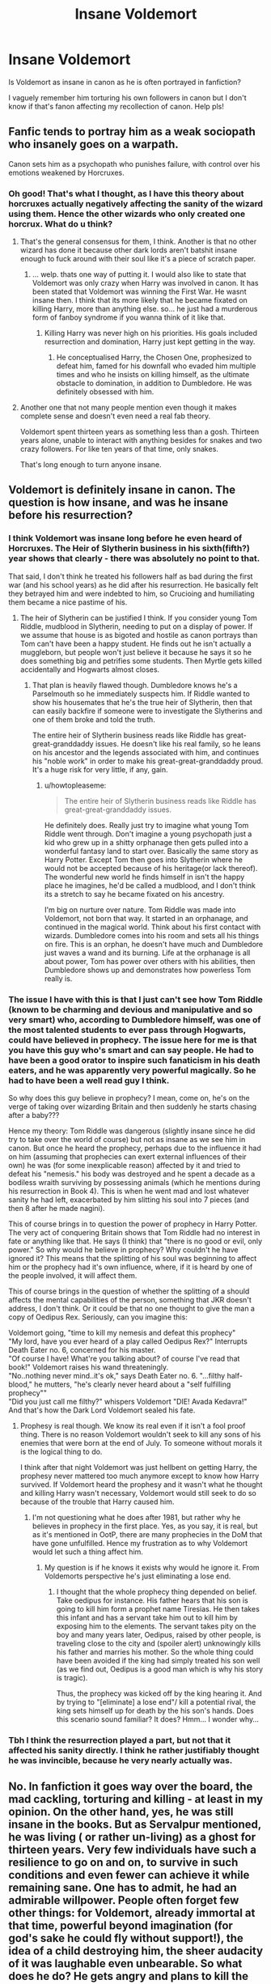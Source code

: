 #+TITLE: Insane Voldemort

* Insane Voldemort
:PROPERTIES:
:Author: gamer0191
:Score: 7
:DateUnix: 1451018450.0
:DateShort: 2015-Dec-25
:FlairText: Discussion
:END:
Is Voldemort as insane in canon as he is often portrayed in fanfiction?

I vaguely remember him torturing his own followers in canon but I don't know if that's fanon affecting my recollection of canon. Help pls!


** Fanfic tends to portray him as a weak sociopath who insanely goes on a warpath.

Canon sets him as a psychopath who punishes failure, with control over his emotions weakened by Horcruxes.
:PROPERTIES:
:Author: DZCreeper
:Score: 12
:DateUnix: 1451021070.0
:DateShort: 2015-Dec-25
:END:

*** Oh good! That's what I thought, as I have this theory about horcruxes actually negatively affecting the sanity of the wizard using them. Hence the other wizards who only created one horcrux. What do u think?
:PROPERTIES:
:Author: gamer0191
:Score: 2
:DateUnix: 1451021270.0
:DateShort: 2015-Dec-25
:END:

**** That's the general consensus for them, I think. Another is that no other wizard has done it because other dark lords aren't batshit insane enough to fuck around with their soul like it's a piece of scratch paper.
:PROPERTIES:
:Author: Averant
:Score: 6
:DateUnix: 1451023739.0
:DateShort: 2015-Dec-25
:END:

***** ... welp. thats one way of putting it. I would also like to state that Voldemort was only crazy when Harry was involved in canon. It has been stated that Voldemort was winning the First War. He wasnt insane then. I think that its more likely that he became fixated on killing Harry, more than anything else. so... he just had a murderous form of fanboy syndrome if you wanna think of it like that.
:PROPERTIES:
:Author: Zerokun11
:Score: 5
:DateUnix: 1451025281.0
:DateShort: 2015-Dec-25
:END:

****** Killing Harry was never high on his priorities. His goals included resurrection and domination, Harry just kept getting in the way.
:PROPERTIES:
:Author: DZCreeper
:Score: 4
:DateUnix: 1451033091.0
:DateShort: 2015-Dec-25
:END:

******* He conceptualised Harry, the Chosen One, prophesized to defeat him, famed for his downfall who evaded him multiple times and who he insists on killing himself, as the ultimate obstacle to domination, in addition to Dumbledore. He was definitely obsessed with him.
:PROPERTIES:
:Author: zojgruhl
:Score: 3
:DateUnix: 1451093668.0
:DateShort: 2015-Dec-26
:END:


**** Another one that not many people mention even though it makes complete sense and doesn't even need a real fab theory.

Voldemort spent thirteen years as something less than a gosh. Thirteen years alone, unable to interact with anything besides for snakes and two crazy followers. For like ten years of that time, only snakes.

That's long enough to turn anyone insane.
:PROPERTIES:
:Author: Servalpur
:Score: 2
:DateUnix: 1451185992.0
:DateShort: 2015-Dec-27
:END:


** Voldemort is definitely insane in canon. The question is how insane, and was he insane before his resurrection?
:PROPERTIES:
:Author: howtopleaseme
:Score: 8
:DateUnix: 1451032482.0
:DateShort: 2015-Dec-25
:END:

*** I think Voldemort was insane long before he even heard of Horcruxes. The Heir of Slytherin business in his sixth(fifth?) year shows that clearly - there was absolutely no point to that.

That said, I don't think he treated his followers half as bad during the first war (and his school years) as he did after his resurrection. He basically felt they betrayed him and were indebted to him, so Crucioing and humiliating them became a nice pastime of his.
:PROPERTIES:
:Author: Almavet
:Score: 2
:DateUnix: 1451059972.0
:DateShort: 2015-Dec-25
:END:

**** The heir of Slytherin can be justified I think. If you consider young Tom Riddle, mudblood in Slytherin, needing to put on a display of power. If we assume that house is as bigoted and hostile as canon portrays than Tom can't have been a happy student. He finds out he isn't actually a muggleborn, but people won't just believe it because he says it so he does something big and petrifies some students. Then Myrtle gets killed accidentally and Hogwarts almost closes.
:PROPERTIES:
:Author: howtopleaseme
:Score: 2
:DateUnix: 1451068349.0
:DateShort: 2015-Dec-25
:END:

***** That plan is heavily flawed though. Dumbledore knows he's a Parselmouth so he immediately suspects him. If Riddle wanted to show his housemates that he's the true heir of Slytherin, then that can easily backfire if someone were to investigate the Slytherins and one of them broke and told the truth.

The entire heir of Slytherin business reads like Riddle has great-great-granddaddy issues. He doesn't like his real family, so he leans on his ancestor and the legends associated with him, and continues his "noble work" in order to make his great-great-granddaddy proud. It's a huge risk for very little, if any, gain.
:PROPERTIES:
:Author: Almavet
:Score: 1
:DateUnix: 1451071829.0
:DateShort: 2015-Dec-25
:END:

****** u/howtopleaseme:
#+begin_quote
  The entire heir of Slytherin business reads like Riddle has great-great-granddaddy issues.
#+end_quote

He definitely does. Really just try to imagine what young Tom Riddle went through. Don't imagine a young psychopath just a kid who grew up in a shitty orphanage then gets pulled into a wonderful fantasy land to start over. Basically the same story as Harry Potter. Except Tom then goes into Slytherin where he would not be accepted because of his heritage(or lack thereof). The wonderful new world he finds himself in isn't the happy place he imagines, he'd be called a mudblood, and I don't think its a stretch to say he became fixated on his ancestry.

I'm big on nurture over nature. Tom Riddle was made into Voldemort, not born that way. It started in an orphanage, and continued in the magical world. Think about his first contact with wizards. Dumbledore comes into his room and sets all his things on fire. This is an orphan, he doesn't have much and Dumbledore just waves a wand and its burning. Life at the orphanage is all about power, Tom has power over others with his abilities, then Dumbledore shows up and demonstrates how powerless Tom really is.
:PROPERTIES:
:Author: howtopleaseme
:Score: 6
:DateUnix: 1451072407.0
:DateShort: 2015-Dec-25
:END:


*** The issue I have with this is that I just can't see how Tom Riddle (known to be charming and devious and manipulative and so very smart) who, according to Dumbledore himself, was one of the most talented students to ever pass through Hogwarts, could have believed in prophecy. The issue here for me is that you have this guy who's smart and can say people. He had to have been a good orator to inspire such fanaticism in his death eaters, and he was apparently very powerful magically. So he had to have been a well read guy I think.

So why does this guy believe in prophecy? I mean, come on, he's on the verge of taking over wizarding Britain and then suddenly he starts chasing after a baby???

Hence my theory: Tom Riddle was dangerous (slightly insane since he did try to take over the world of course) but not as insane as we see him in canon. But once he heard the prophecy, perhaps due to the influence it had on him (assuming that prophecies can exert external influences of their own) he was (for some inexplicable reason) affected by it and tried to defeat his "nemesis." his body was destroyed and he spent a decade as a bodiless wraith surviving by possessing animals (which he mentions during his resurrection in Book 4). This is when he went mad and lost whatever sanity he had left, exacerbated by him slitting his soul into 7 pieces (and then 8 after he made nagini).

This of course brings in to question the power of prophecy in Harry Potter. The very act of conquering Britain shows that Tom Riddle had no interest in fate or anything like that. He says (I think) that "there is no good or evil, only power." So why would he believe in prophecy? Why couldn't he have ignored it? This means that the splitting of his soul was beginning to affect him or the prophecy had it's own influence, where, if it is heard by one of the people involved, it will affect them.

This of course brings in the question of whether the splitting of a should affects the mental capabilities of the person, something that JKR doesn't address, I don't think. Or it could be that no one thought to give the man a copy of Oedipus Rex. Seriously, can you imagine this:

Voldemort going, "time to kill my nemesis and defeat this prophecy"\\
"My lord, have you ever heard of a play called Oedipus Rex?" Interrupts Death Eater no. 6, concerned for his master.\\
"Of course I have! What're you talking about? of course I've read that book!" Voldemort raises his wand threateningly.\\
"No..nothing never mind..it's ok," says Death Eater no. 6. "...filthy half-blood," he mutters, "he's clearly never heard about a "self fulfilling prophecy""\\
"Did you just call me filthy?" whispers Voldemort "DIE! Avada Kedavra!"\\
And that's how the Dark Lord Voldemort sealed his fate.
:PROPERTIES:
:Author: gamer0191
:Score: 2
:DateUnix: 1451172941.0
:DateShort: 2015-Dec-27
:END:

**** Prophesy is real though. We know its real even if it isn't a fool proof thing. There is no reason Voldemort wouldn't seek to kill any sons of his enemies that were born at the end of July. To someone without morals it is the logical thing to do.

I think after that night Voldemort was just hellbent on getting Harry, the prophesy never mattered too much anymore except to know how Harry survived. If Voldemort heard the prophesy and it wasn't what he thought and killing Harry wasn't necessary, Voldemort would still seek to do so because of the trouble that Harry caused him.
:PROPERTIES:
:Author: howtopleaseme
:Score: 1
:DateUnix: 1451173829.0
:DateShort: 2015-Dec-27
:END:

***** I'm not questioning what he does after 1981, but rather why he believes in prophecy in the first place. Yes, as you say, it is real, but as it's mentioned in OotP, there are many prophecies in the DoM that have gone unfulfilled. Hence my frustration as to why Voldemort would let such a thing affect him.
:PROPERTIES:
:Author: gamer0191
:Score: 2
:DateUnix: 1451179108.0
:DateShort: 2015-Dec-27
:END:

****** My question is if he knows it exists why would he ignore it. From Voldemorts perspective he's just eliminating a lose end.
:PROPERTIES:
:Author: howtopleaseme
:Score: 1
:DateUnix: 1451182683.0
:DateShort: 2015-Dec-27
:END:

******* I thought that the whole prophecy thing depended on belief. Take oedipus for instance. His father hears that his son is going to kill him form a prophet name Tiresias. He then takes this infant and has a servant take him out to kill him by exposing him to the elements. The servant takes pity on the boy and many years later, Oedipus, raised by other people, is traveling close to the city and (spoiler alert) unknowingly kills his father and marries his mother. So the whole thing could have been avoided if the king had simply treated his son well (as we find out, Oedipus is a good man which is why his story is tragic).

Thus, the prophecy was kicked off by the king hearing it. And by trying to "[eliminate] a lose end"/ kill a potential rival, the king sets himself up for death by the his son's hands. Does this scenario sound familiar? It does? Hmm... I wonder why...
:PROPERTIES:
:Author: gamer0191
:Score: 2
:DateUnix: 1451199851.0
:DateShort: 2015-Dec-27
:END:


*** Tbh I think the resurrection played a part, but not that it affected his sanity directly. I think he rather justifiably thought he was invincible, because he very nearly actually was.
:PROPERTIES:
:Author: NMR3
:Score: 1
:DateUnix: 1451061674.0
:DateShort: 2015-Dec-25
:END:


** No. In fanfiction it goes way over the board, the mad cackling, torturing and killing - at least in my opinion. On the other hand, yes, he was still insane in the books. But as Servalpur mentioned, he was living ( or rather un-living) as a ghost for thirteen years. Very few individuals have such a resilience to go on and on, to survive in such conditions and even fewer can achieve it while remaining sane. One has to admit, he had an admirable willpower. People often forget few other things: for Voldemort, already immortal at that time, powerful beyond imagination (for god's sake he could fly without support!), the idea of a child destroying him, the sheer audacity of it was laughable even unbearable. So what does he do? He gets angry and plans to kill the child, just for the sake of it. Unfortunately for him, it all goes horribly wrong and so for the next decade he lives like ghost and the principal thing sustaining him is hate. He hates the child, hates his followers for leaving him alone, for believing this kid killed him, shortly, he hates everybody. Then, when finally, he is resurrected (that feat alone is unheard of) and anxiously meets his conqueror, lo! our dear Harry awaits him with his dirty clothes, unruly hair, broken spectacles and mediocre power (mind you, mediocre in comparison to his). I would be livid. So was he. And we all know what happens next... it comes as no surprise Voldy is obsessed with killing Harry.
:PROPERTIES:
:Author: Iocuss
:Score: 1
:DateUnix: 1451320382.0
:DateShort: 2015-Dec-28
:END:
